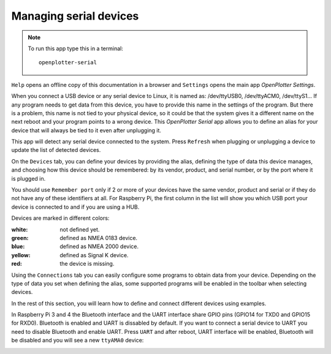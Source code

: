 .. |mhelp| image:: ../img/help.png
.. |mSettings| image:: ../img/settings.png
.. |OPserialDevices| image:: img/openplotter-serial.png
.. |OPserialUart| image:: img/uart.png
.. |OPserialConnections| image:: img/connections.png
.. |OPserialRefresh| image:: img/refresh.png
.. |OPserialUSB| image:: img/usb.png
.. |OPserialPort| image:: img/rpi_port_4ur.png

|OPserialDevices| Managing serial devices
#########################################

.. note::
	To run this app type this in a terminal:

	.. parsed-literal::

		openplotter-serial

.. image:: img/serial0.png

|mhelp| ``Help`` opens an offline copy of this documentation in a browser and |mSettings| ``Settings`` opens the main app *OpenPlotter Settings*.

When you connect a USB device or any serial device to Linux, it is named as: /dev/ttyUSB0, /dev/ttyACM0, /dev/ttyS1... If any program needs to get data from this device, you have to provide this name in the settings of the program. But there is a problem, this name is not tied to your physical device, so it could be that the system gives it a different name on the next reboot and your program points to a wrong device. This *OpenPlotter Serial* app allows you to define an alias for your device that will always be tied to it even after unplugging it.

This app will detect any serial device connected to the system. Press |OPserialRefresh| ``Refresh`` when plugging or unplugging a device to update the list of detected devices.

On the |OPserialUSB| ``Devices`` tab, you can define your devices by providing the alias, defining the type of data this device manages, and choosing how this device should be remembered: by its vendor, product, and serial number, or by the port where it is plugged in.

You should use ``Remember port`` only if 2 or more of your devices have the same vendor, product and serial or if they do not have any of these identifiers at all. For Raspberry Pi, the first column in the list will show you which USB port your device is connected to |OPserialPort| and if you are using a HUB.

Devices are marked in different colors:

:white: not defined yet.
:green: defined as NMEA 0183 device.
:blue: defined as NMEA 2000 device.
:yellow: defined as Signal K device.
:red: the device is missing.

.. image:: img/serial1.png

Using the |OPserialConnections| ``Connections`` tab you can easily configure some programs to obtain data from your device. Depending on the type of data you set when defining the alias, some supported programs will be enabled in the toolbar when selecting devices. 

.. image:: img/serial3.png

In the rest of this section, you will learn how to define and connect different devices using examples.

In Raspberry Pi 3 and 4 the Bluetooth interface and the UART interface share GPIO pins (GPIO14 for TXD0 and GPIO15 for RXD0). Bluetooth is enabled and UART is dissabled by default. If you want to connect a serial device to UART you need to disable Bluetooth and enable UART. Press |OPserialUart| ``UART`` and after reboot, UART interface will be enabled, Bluetooth will be disabled and you will see a new ``ttyAMA0`` device:

.. image:: img/serial2.png
